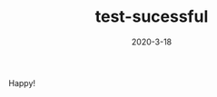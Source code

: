 #+HUGO_BASE_DIR: ../
#+TITLE: test-sucessful
#+DATE:2020-3-18
#+HUGO_AUTO_SET_LASTMOD: t
#+HUGO_TAGS: nothing
#+HUGO_CATEGORIES: nothing
#+HUGO_DRAFT: false
:PROPERTIES:
:EXPORT_HUGO_SECTION: post
:EXPORT_FILE_NAME: my-post
:EXPORTED_FILE_NAME: post/happy!
:END:

Happy!
